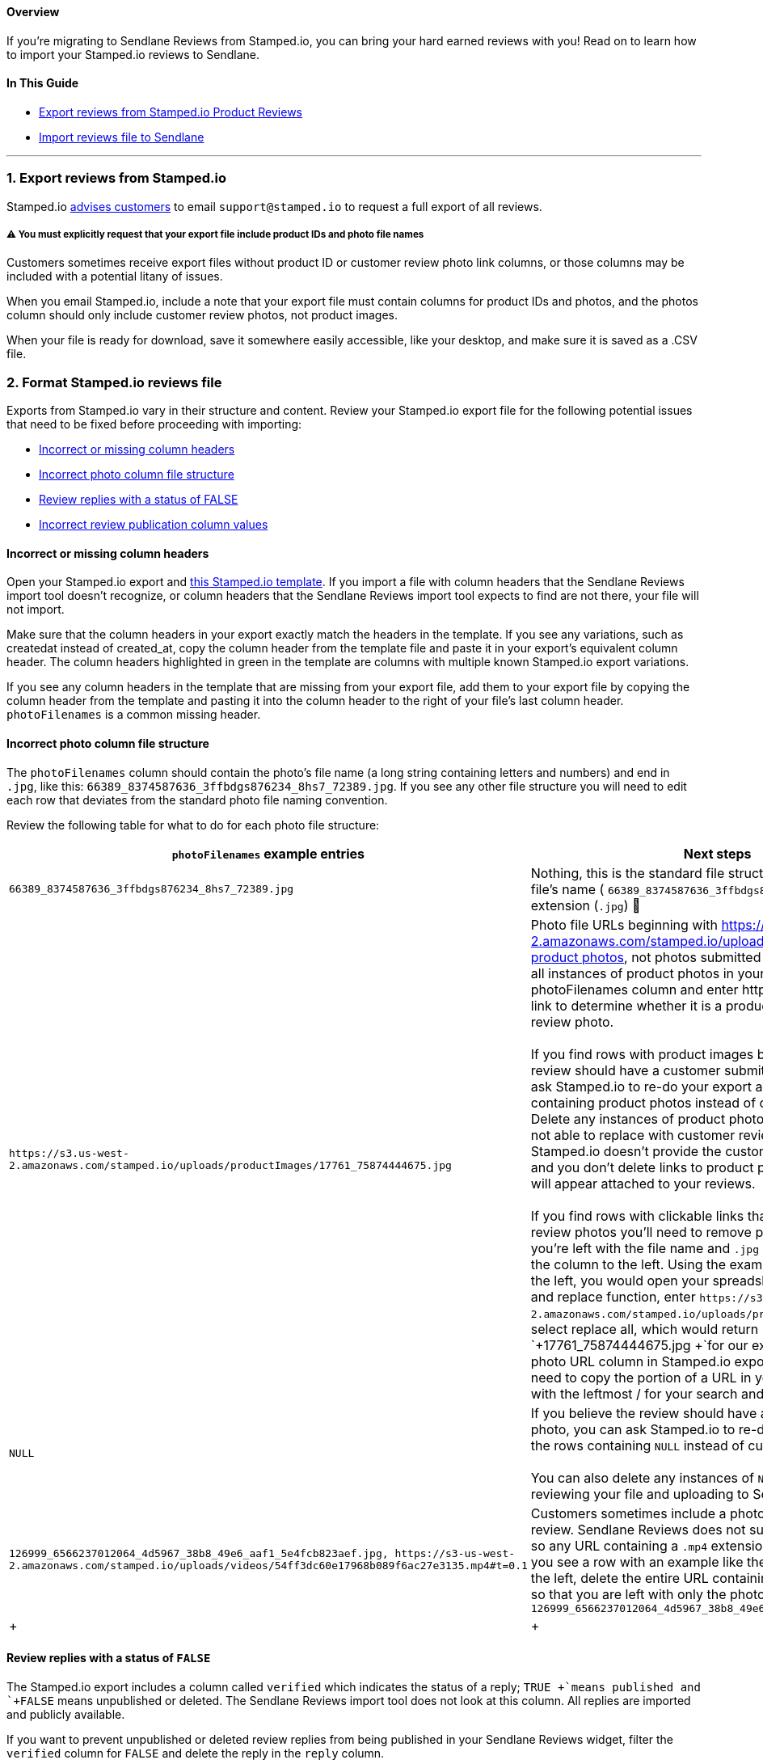 [[top]]
==== Overview

If you’re migrating to Sendlane Reviews from Stamped.io, you can bring
your hard earned reviews with you! Read on to learn how to import your
Stamped.io reviews to Sendlane.

==== In This Guide

* link:#export[Export reviews from Stamped.io Product Reviews]
* link:#import[Import reviews file to Sendlane]

'''''

[[export]]
=== 1. Export reviews from Stamped.io

Stamped.io
https://stampedsupport.stamped.io/hc/en-us/articles/8839244356891-Exporting-Reviews-Checkout-Comments-or-NPS[advises
customers] to email `+support@stamped.io+` to request a full export of
all reviews.

[[export-warning]]
===== ⚠️ You must explicitly request that your export file include product IDs and photo file names

Customers sometimes receive export files without product ID or customer
review photo link columns, or those columns may be included with a
potential litany of issues.

When you email Stamped.io, include a note that your export file must
contain columns for product IDs and photos, and the photos column should
only include customer review photos, not product images.

When your file is ready for download, save it somewhere easily
accessible, like your desktop, and make sure it is saved as a .CSV file.

[[format]]
=== 2. Format Stamped.io reviews file

Exports from Stamped.io vary in their structure and content. Review your
Stamped.io export file for the following potential issues that need to
be fixed before proceeding with importing:

* link:#column-headers[Incorrect or missing column headers]
* link:#photo-file-structure[Incorrect photo column file structure]
* link:#reply-status[Review replies with a status of FALSE]
* link:#review-status[Incorrect review publication column values]

[[column-headers]]
==== Incorrect or missing column headers

Open your Stamped.io export and
https://docs.google.com/spreadsheets/d/1LkjMbzuMw9VjN929OQwfzgPhhkeYcSvpz0cqbrTXq4s/edit#gid=0[this
Stamped.io template]. If you import a file with column headers that the
Sendlane Reviews import tool doesn't recognize, or column headers that
the Sendlane Reviews import tool expects to find are not there, your
file will not import.

Make sure that the column headers in your export exactly match the
headers in the template. If you see any variations, such as createdat
instead of created_at, copy the column header from the template file and
paste it in your export's equivalent column header. The column headers
highlighted in green in the template are columns with multiple known
Stamped.io export variations.

If you see any column headers in the template that are missing from your
export file, add them to your export file by copying the column header
from the template and pasting it into the column header to the right of
your file's last column header. `+photoFilenames+` is a common missing
header.

[[photo-file-structure]]
==== Incorrect photo column file structure

The `+photoFilenames+` column should contain the photo's file name (a
long string containing letters and numbers) and end in `+.jpg+`, like
this: `+66389_8374587636_3ffbdgs876234_8hs7_72389.jpg+`. If you see any
other file structure you will need to edit each row that deviates from
the standard photo file naming convention.

Review the following table for what to do for each photo file structure:

[width="100%",cols="50%,50%",]
|===
|*`+photoFilenames+` example entries* |*Next steps*

|`+66389_8374587636_3ffbdgs876234_8hs7_72389.jpg+` |Nothing, this is the
standard file structure containing only the file's name (
`+66389_8374587636_3ffbdgs876234_8hs7_72389+`) and extension (`+.jpg+`)
🥳

|`+https://s3.us-west-2.amazonaws.com/stamped.io/uploads/productImages/17761_75874444675.jpg+`
|Photo file URLs beginning with
https://s3.us-west-2.amazonaws.com/stamped.io/uploads are sometimes
https://help.shopify.com/en/manual/products/product-media/add-media[product
photos], not photos submitted by reviewers. To find all instances of
product photos in your export file, filter the photoFilenames column and
enter https. Click on each image link to determine whether it is a
product photo or a customer review photo. +
 +
If you find rows with product images but you believe the review should
have a customer submitted photo, you can ask Stamped.io to re-do your
export and note the rows containing product photos instead of customer
photos. Delete any instances of product photos that Stamped.io is not
able to replace with customer review photos. If Stamped.io doesn't
provide the customer review photo URLs and you don't delete links to
product photos, product photos will appear attached to your reviews. +
 +
If you find rows with clickable links that lead to customer review
photos you'll need to remove part of the URL so that you're left with
the file name and `+.jpg+` extension, as shown in the column to the
left. Using the example in the column to the left, you would open your
spreadsheet software's search and replace function, enter
`+https://s3.us-west-2.amazonaws.com/stamped.io/uploads/productImages/+`,
and select replace all, which would return `+17761_75874444675.jpg +`for
our example. Because the photo URL column in Stamped.io exports varies,
you will need to copy the portion of a URL in your export file ending
with the leftmost / for your search and replace. +

|`+NULL+` |If you believe the review should have a customer submitted
photo, you can ask Stamped.io to re-do your export and note the rows
containing `+NULL+` instead of customer photos. +
 +
You can also delete any instances of `+NULL+` and proceed with reviewing
your file and uploading to Sendlane.

|`+126999_6566237012064_4d5967_38b8_49e6_aaf1_5e4fcb823aef.jpg, https://s3-us-west-2.amazonaws.com/stamped.io/uploads/videos/54ff3dc60e17968b089f6ac27e3135.mp4#t=0.1+`
|Customers sometimes include a photo and video in their review. Sendlane
Reviews does not support video files yet, so any URL containing a
`+.mp4+` extension must be removed. If you see a row with an example
like the one in the column to the left, delete the entire URL containing
the `+.mp4+` extension so that you are left with only the photo:
`+126999_6566237012064_4d5967_38b8_49e6_aaf1_5e4fcb823aef.jpg+`

| + | +
|===

[[reply-status]]
==== Review replies with a status of `+FALSE+`

The Stamped.io export includes a column called `+verified+` which
indicates the status of a reply; `+TRUE +`means published and `+FALSE+`
means unpublished or deleted. The Sendlane Reviews import tool does not
look at this column. All replies are imported and publicly available.

If you want to prevent unpublished or deleted review replies from being
published in your Sendlane Reviews widget, filter the
`+verified+` column for `+FALSE+` and delete the reply in the `+reply+`
column.

[[review-status]]
==== Incorrect review publication column values

Stamped.io exports can contain multiple variations of publication
statuses in the published column indicating whether a review should
appear on your website or not. Variations include, but are not limited
to, `+TRUE +`/`+FALSE+`, `+Published+`/`+Unpublished+`,
`+published+`/`+unpublished+`, `+1+`/`+2+`, and `+0+`/`+1+`. The
Sendlane Reviews import tool accepts `+TRUE +`/`+FALSE+` (case
insensitive) or `+published+`/`+unpublished+` (case sensitive.) If your
published column contains variations, use your spreadsheet tool's find
and replace functionality to replace the variation with its accepted
value.

For example, if your published column contains Published/Unpublished,
you can search for the word Published and replace it with `+TRUE+`, then
search for the word Unpublished and replace it with `+FALSE+`.

[[import]]
=== 3. Import reviews file to Sendlane

To import your review file:

. Click the *Reviews* icon
. Click *Content* 
. Click *Import & Export*
. Click *Import Reviews*
. Select *Stamped.io* from the Product Review Source dropdown
. Drag and drop your .CSV file or click to browse for your file
. Check the checkbox confirming that your reviews are genuine
. Click *Import +
*

If some reviews were not imported due to an error, the Results column
will show how many reviews were not imported. Click the download icon in
the Actions column to download a file of reviews that were not imported.
See
https://help.sendlane.com/article/647-troubleshooting-sendlane-reviews-imports[Troubleshooting
Sendlane Reviews] for next steps.

'''''

=== Troubleshooting

[[other-errors]]
====== My review file contains errors!

If some reviews were not imported due to an error, the Results column
will show how many reviews were not imported. Click the download icon in
the Actions column to download a file of reviews that were not imported.
See
https://help.sendlane.com/article/647-troubleshooting-sendlane-reviews-imports[Troubleshooting
Sendlane Reviews] for next steps.
